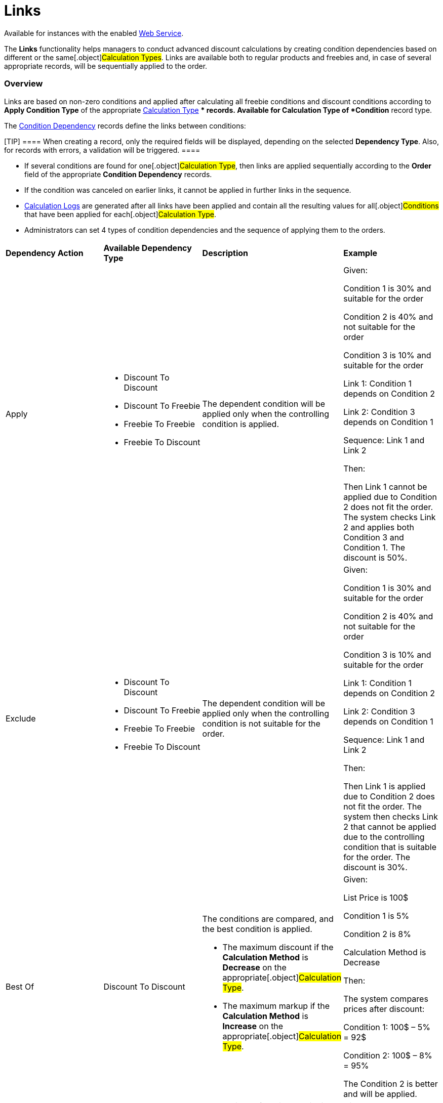 = Links

Available for instances with the enabled link:web-service[Web
Service].

The *Links* functionality helps managers to conduct advanced discount
calculations by creating condition dependencies based on different or
the same[.object]#Calculation Types#. Links are available both
to regular products and freebies and, in case of several appropriate
records, will be sequentially applied to the order.

:toc: :toclevels: 3

[[h2__773755849]]
=== Overview

Links are based on non-zero conditions and applied after calculating all
freebie conditions and discount conditions according to *Apply Condition
Type* of the appropriate
link:calculation-types-field-reference[Calculation Type] **
records. Available for [.object]#Calculation
Type# of *Condition* record type. 



The link:condition-dependency-field-reference[Condition Dependency]
records define the links between conditions:

[TIP] ==== When creating a record, only the required fields will
be displayed, depending on the selected *Dependency Type*. Also, for
records with errors, a validation will be triggered. ====

* If several conditions are found for one[.object]#Calculation
Type#, then links are applied sequentially according to the *Order*
field of the appropriate *Condition Dependency* records.
* If the condition was canceled on earlier links, it cannot be applied
in further links in the sequence.
* link:calculated-discount-field-reference[Calculation Logs] are
generated after all links have been applied and contain all the
resulting values ​​for all[.object]#Conditions# that have been
applied for each[.object]#Calculation Type#.
* Administrators can set 4 types of condition dependencies and the
sequence of applying them to the orders.



[width="100%",cols="25%,25%,25%,25%",]
|===
|*Dependency Action* |*Available Dependency Type* |*Description*
|*Example*

|Apply a|
* Discount To Discount
* Discount To Freebie
* Freebie To Freebie
* Freebie To Discount

|The dependent condition will be applied only when the controlling
condition is applied. a|
Given:

Condition 1 is 30% and suitable for the order

Condition 2 is 40% and not suitable for the order

Condition 3 is 10% and suitable for the order

Link 1: Condition 1 depends on Condition 2

Link 2: Condition 3 depends on Condition 1

Sequence: Link 1 and Link 2



Then:

Then Link 1 cannot be applied due to Condition 2 does not fit the order.
The system checks Link 2 and applies both Condition 3 and Condition 1.
The discount is 50%.

|Exclude a|
* Discount To Discount
* Discount To Freebie
* Freebie To Freebie
* Freebie To Discount

|The dependent condition will be applied only when the controlling
condition is not suitable for the order. a|
Given:

Condition 1 is 30% and suitable for the order

Condition 2 is 40% and not suitable for the order

Condition 3 is 10% and suitable for the order

Link 1: Condition 1 depends on Condition 2

Link 2: Condition 3 depends on Condition 1

Sequence: Link 1 and Link 2



Then:

Then Link 1 is applied due to Condition 2 does not fit the order. The
system then checks Link 2 that cannot be applied due to the controlling
condition that is suitable for the order. The discount is 30%.

|Best Of |Discount To Discount a|
The conditions are compared, and the best condition is applied.

* The maximum discount if the *Calculation Method* is *Decrease* on the
appropriate[.object]#Calculation Type#.
* The maximum markup if the *Calculation Method* is *Increase* on the
appropriate[.object]#Calculation Type#.

a|
Given:

List Price is 100$

Condition 1 is 5%

Condition 2 is 8%

Calculation Method is Decrease


Then:

The system compares prices after discount:

Condition 1: 100$ – 5% = 92$

Condition 2: 100$ – 8% = 95%

The Condition 2 is better and will be applied.

|Reduce |Freebie To Freebie a|
The maximum freebie quantity in the dependent condition will reduce by
the freebie quantity that was applied when the controlling condition is
triggered.



The [.object]#Freebie Condition# for the dependent freebie:

* Cannot be proportional (the *Proportional* checkbox must be inactive).
* Cannot have the *Adding Method* = *Similar*.

a|
Given:

Controlling Freebie Condition: 8 freebies.

Dependent Freebie Condition: 24 freebies.



Then:

8 freebies are taken from the controlling condition, and then 24 – 8 =
16 freebies are taken from the dependent condition.

|===

[[h2_414795498]]
=== Working with Links

Links with different dependency actions may be used for the same order
according to the *Order* field in case to reduce the discount
conditions.

* Links with the *Apply*, *Exclude*, and *Best Of* dependency actions
for regular products are calculated when a sales rep:
** opens the order cart and click the *Calculate Discounts* button;
** opens the *Freebies* window;
** clicks *Save* in the *Freebie* window;
** clicks *Save* in the *Delivery Summary* window.
* Links with the *Apply*, *Exclude*, and *Reduce* dependency actions for
freebies are applied when a sales rep opens a *Freebie* window.
[NOTE] ==== If the freebie condition is set as *Controlling
Freebie Condition* in the[.object]#Condition Dependency ==== ,
then it is applicable only when adding a freebie to the order. #

When a sales rep opens the order cart, they will see a warning about
non-valid prices. To calculate discounts, they should click the
*Calculate Discounts* button.

* The system checks all freebies in the order and finds all matching
conditions from the appropriate *Calculation Type* records for
[.object]#Delivery Line Items#. If there are non-zero conditions
and these conditions are used in the *Links* logic, they will be applied
to the order according to the *Condition Dependency* records in the
sequence based on the *Order* field.

If the sales rep saves changes for freebies in the *Freebies* window,
discounts for both regular products and freebies will be recalculated.

[width="100%",cols="50%,50%",]
|===
|For Salesforce users
|image:Calculate-Discounts-Links-WS.png[]

|For CT Mobile iOS users
|image:Calculate-Discounts-Links-iOS-WS.png[]
|===

